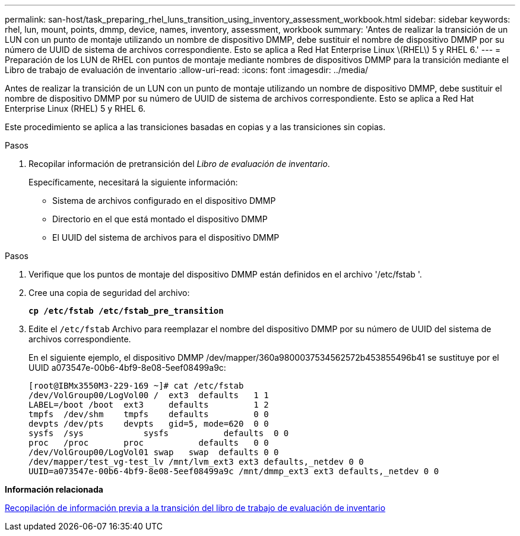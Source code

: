 ---
permalink: san-host/task_preparing_rhel_luns_transition_using_inventory_assessment_workbook.html 
sidebar: sidebar 
keywords: rhel, lun, mount, points, dmmp, device, names, inventory, assessment, workbook 
summary: 'Antes de realizar la transición de un LUN con un punto de montaje utilizando un nombre de dispositivo DMMP, debe sustituir el nombre de dispositivo DMMP por su número de UUID de sistema de archivos correspondiente. Esto se aplica a Red Hat Enterprise Linux \(RHEL\) 5 y RHEL 6.' 
---
= Preparación de los LUN de RHEL con puntos de montaje mediante nombres de dispositivos DMMP para la transición mediante el Libro de trabajo de evaluación de inventario
:allow-uri-read: 
:icons: font
:imagesdir: ../media/


[role="lead"]
Antes de realizar la transición de un LUN con un punto de montaje utilizando un nombre de dispositivo DMMP, debe sustituir el nombre de dispositivo DMMP por su número de UUID de sistema de archivos correspondiente. Esto se aplica a Red Hat Enterprise Linux (RHEL) 5 y RHEL 6.

Este procedimiento se aplica a las transiciones basadas en copias y a las transiciones sin copias.

.Pasos
. Recopilar información de pretransición del _Libro de evaluación de inventario_.
+
Específicamente, necesitará la siguiente información:

+
** Sistema de archivos configurado en el dispositivo DMMP
** Directorio en el que está montado el dispositivo DMMP
** El UUID del sistema de archivos para el dispositivo DMMP




.Pasos
. Verifique que los puntos de montaje del dispositivo DMMP están definidos en el archivo '/etc/fstab '.
. Cree una copia de seguridad del archivo:
+
`*cp /etc/fstab /etc/fstab_pre_transition*`

. Edite el `/etc/fstab` Archivo para reemplazar el nombre del dispositivo DMMP por su número de UUID del sistema de archivos correspondiente.
+
En el siguiente ejemplo, el dispositivo DMMP /dev/mapper/360a9800037534562572b453855496b41 se sustituye por el UUID a073547e-00b6-4bf9-8e08-5eef08499a9c:

+
[listing]
----
[root@IBMx3550M3-229-169 ~]# cat /etc/fstab
/dev/VolGroup00/LogVol00 /  ext3  defaults   1 1
LABEL=/boot /boot  ext3     defaults         1 2
tmpfs  /dev/shm    tmpfs    defaults         0 0
devpts /dev/pts    devpts   gid=5, mode=620  0 0
sysfs  /sys	       sysfs           defaults  0 0
proc   /proc       proc           defaults   0 0
/dev/VolGroup00/LogVol01 swap	swap  defaults 0 0
/dev/mapper/test_vg-test_lv /mnt/lvm_ext3 ext3 defaults,_netdev 0 0
UUID=a073547e-00b6-4bf9-8e08-5eef08499a9c /mnt/dmmp_ext3 ext3 defaults,_netdev 0 0
----


*Información relacionada*

xref:task_gathering_pretransition_information_from_inventory_assessment_workbook.adoc[Recopilación de información previa a la transición del libro de trabajo de evaluación de inventario]

